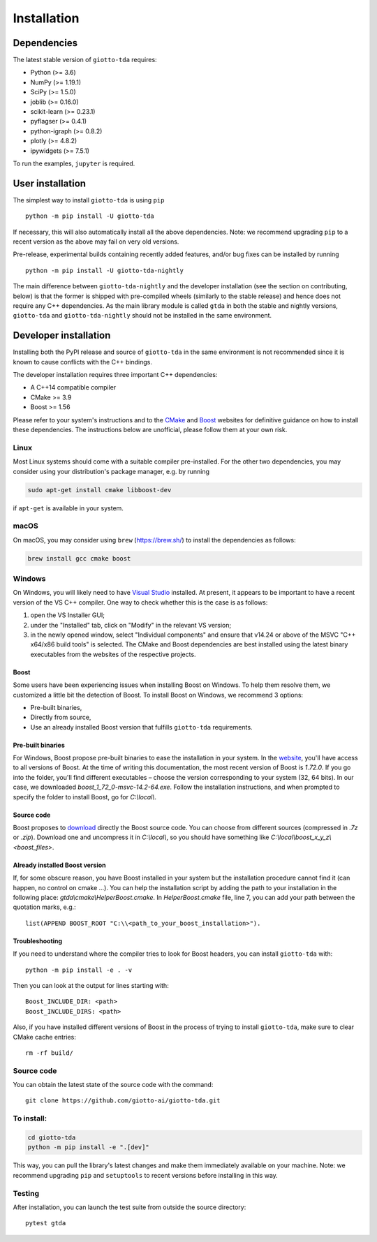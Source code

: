 ############
Installation
############

.. _installation:

************
Dependencies
************

The latest stable version of ``giotto-tda`` requires:

- Python (>= 3.6)
- NumPy (>= 1.19.1)
- SciPy (>= 1.5.0)
- joblib (>= 0.16.0)
- scikit-learn (>= 0.23.1)
- pyflagser (>= 0.4.1)
- python-igraph (>= 0.8.2)
- plotly (>= 4.8.2)
- ipywidgets (>= 7.5.1)

To run the examples, ``jupyter`` is required.


*****************
User installation
*****************

The simplest way to install ``giotto-tda`` is using ``pip``   ::

    python -m pip install -U giotto-tda

If necessary, this will also automatically install all the above dependencies. Note: we recommend
upgrading ``pip`` to a recent version as the above may fail on very old versions.

Pre-release, experimental builds containing recently added features, and/or
bug fixes can be installed by running   ::

    python -m pip install -U giotto-tda-nightly

The main difference between ``giotto-tda-nightly`` and the developer installation (see the section
on contributing, below) is that the former is shipped with pre-compiled wheels (similarly to the stable
release) and hence does not require any C++ dependencies. As the main library module is called ``gtda`` in
both the stable and nightly versions, ``giotto-tda`` and ``giotto-tda-nightly`` should not be installed in
the same environment.

**********************
Developer installation
**********************

.. _dev_installation:

Installing both the PyPI release and source of ``giotto-tda`` in the same environment is not recommended since it is
known to cause conflicts with the C++ bindings.

The developer installation requires three important C++ dependencies:

-  A C++14 compatible compiler
-  CMake >= 3.9
-  Boost >= 1.56

Please refer to your system's instructions and to the `CMake <https://cmake.org/>`_ and
`Boost <https://www.boost.org/doc/libs/1_72_0/more/getting_started/index.html>`_ websites for definitive guidance on how to install these dependencies. The instructions below are unofficial, please follow them at your own risk.

Linux
=====

Most Linux systems should come with a suitable compiler pre-installed. For the other two dependencies, you may consider using your distribution's package manager, e.g. by running

.. code-block:: bash

    sudo apt-get install cmake libboost-dev

if ``apt-get`` is available in your system.

macOS
=====

On macOS, you may consider using ``brew`` (https://brew.sh/) to install the dependencies as follows:

.. code-block:: bash

    brew install gcc cmake boost

Windows
=======

On Windows, you will likely need to have `Visual Studio <https://visualstudio.microsoft.com/>`_ installed. At present,
it appears to be important to have a recent version of the VS C++ compiler. One way to check whether this is the case
is as follows:

1. open the VS Installer GUI;
2. under the "Installed" tab, click on "Modify" in the relevant VS version;
3. in the newly opened window, select "Individual components" and ensure that v14.24 or above of the MSVC "C++ x64/x86 build tools" is selected. The CMake and Boost dependencies are best installed using the latest binary executables from the websites of the respective projects.

Boost
-----

Some users have been experiencing issues when installing Boost on Windows. To help them resolve them, we customized a little bit the detection of Boost.
To install Boost on Windows, we recommend 3 options:

- Pre-built binaries,
- Directly from source,
- Use an already installed Boost version that fulfills ``giotto-tda`` requirements.

Pre-built binaries
------------------

For Windows, Boost propose pre-built binaries to ease the installation in your system. In the
`website <https://sourceforge.net/projects/boost/files/boost-binaries/>`_, you'll have access to all versions of Boost.
At the time of writing this documentation, the most recent version of Boost is `1.72.0`. If you go into the folder,
you'll find different executables – choose the version corresponding to your system (32, 64 bits). In our case, we
downloaded `boost_1_72_0-msvc-14.2-64.exe`. Follow the installation instructions, and when prompted to specify the
folder to install Boost, go for `C:\\local\\`.

Source code
-----------

Boost proposes to `download <https://www.boost.org/users/download/>`_ directly the Boost source code.
You can choose from different sources (compressed in `.7z` or `.zip`).
Download one and uncompress it in `C:\\local\\`, so you should have something like `C:\\local\\boost_x_y_z\\<boost_files>`.

Already installed Boost version
-------------------------------

If, for some obscure reason, you have Boost installed in your system but the installation procedure cannot find it (can happen, no control on cmake ...).
You can help the installation script by adding the path to your installation in the following place: `gtda\\cmake\\HelperBoost.cmake`.
In `HelperBoost.cmake` file, line 7, you can add your path between the quotation marks, e.g.::

   list(APPEND BOOST_ROOT "C:\\<path_to_your_boost_installation>").

Troubleshooting
---------------

If you need to understand where the compiler tries to look for Boost headers,
you can install ``giotto-tda`` with::

   python -m pip install -e . -v

Then you can look at the output for lines starting with::

   Boost_INCLUDE_DIR: <path>
   Boost_INCLUDE_DIRS: <path>

Also, if you have installed different versions of Boost in the process of trying to install ``giotto-tda``,
make sure to clear CMake cache entries::

    rm -rf build/


Source code
===========

You can obtain the latest state of the source code with the command::

    git clone https://github.com/giotto-ai/giotto-tda.git


To install:
===========

.. code-block:: bash

   cd giotto-tda
   python -m pip install -e ".[dev]"

This way, you can pull the library's latest changes and make them immediately available on your machine.
Note: we recommend upgrading ``pip`` and ``setuptools`` to recent versions before installing in this way.

Testing
=======

After installation, you can launch the test suite from outside the
source directory::

    pytest gtda
